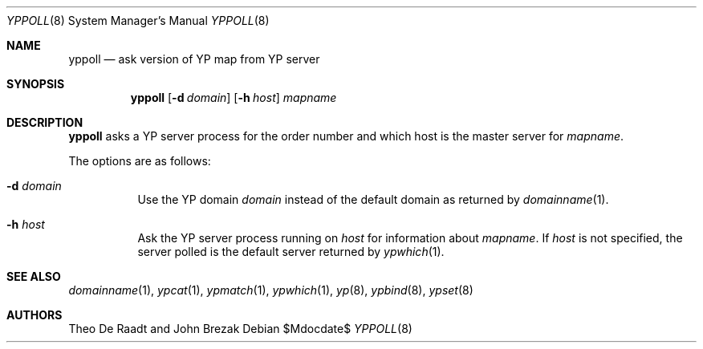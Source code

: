 .\"	$OpenBSD: yppoll.8,v 1.6 2007/02/18 23:32:02 jmc Exp $
.\"	$NetBSD: yppoll.8,v 1.3 1996/02/28 01:23:12 thorpej Exp $
.\"
.\" Copyright (c) 1996 The NetBSD Foundation, Inc.
.\" All rights reserved.
.\"
.\" This code is derived from software contributed to The NetBSD Foundation
.\" by Jason R. Thorpe.
.\"
.\" Redistribution and use in source and binary forms, with or without
.\" modification, are permitted provided that the following conditions
.\" are met:
.\" 1. Redistributions of source code must retain the above copyright
.\"    notice, this list of conditions and the following disclaimer.
.\" 2. Redistributions in binary form must reproduce the above copyright
.\"    notice, this list of conditions and the following disclaimer in the
.\"    documentation and/or other materials provided with the distribution.
.\" 3. All advertising materials mentioning features or use of this software
.\"    must display the following acknowledgement:
.\"        This product includes software developed by the NetBSD
.\"        Foundation, Inc. and its contributors.
.\" 4. Neither the name of The NetBSD Foundation nor the names of its
.\"    contributors may be used to endorse or promote products derived
.\"    from this software without specific prior written permission.
.\"
.\" THIS SOFTWARE IS PROVIDED BY THE NETBSD FOUNDATION, INC. AND CONTRIBUTORS
.\" ``AS IS'' AND ANY EXPRESS OR IMPLIED WARRANTIES, INCLUDING, BUT NOT LIMITED
.\" TO, THE IMPLIED WARRANTIES OF MERCHANTABILITY AND FITNESS FOR A PARTICULAR
.\" PURPOSE ARE DISCLAIMED.  IN NO EVENT SHALL THE REGENTS OR CONTRIBUTORS BE
.\" LIABLE FOR ANY DIRECT, INDIRECT, INCIDENTAL, SPECIAL, EXEMPLARY, OR
.\" CONSEQUENTIAL DAMAGES (INCLUDING, BUT NOT LIMITED TO, PROCUREMENT OF
.\" SUBSTITUTE GOODS OR SERVICES; LOSS OF USE, DATA, OR PROFITS; OR BUSINESS
.\" INTERRUPTION) HOWEVER CAUSED AND ON ANY THEORY OF LIABILITY, WHETHER IN
.\" CONTRACT, STRICT LIABILITY, OR TORT (INCLUDING NEGLIGENCE OR OTHERWISE)
.\" ARISING IN ANY WAY OUT OF THE USE OF THIS SOFTWARE, EVEN IF ADVISED OF THE
.\" POSSIBILITY OF SUCH DAMAGE.
.\"
.Dd $Mdocdate$
.Dt YPPOLL 8
.Os
.Sh NAME
.Nm yppoll
.Nd ask version of YP map from YP server
.Sh SYNOPSIS
.Nm yppoll
.Op Fl d Ar domain
.Op Fl h Ar host
.Ar mapname
.Sh DESCRIPTION
.Nm
asks a YP server process for the order number and which host is the master
server for
.Ar mapname .
.Pp
The options are as follows:
.Bl -tag -width Ds
.It Fl d Ar domain
Use the YP domain
.Ar domain
instead of the default domain as returned by
.Xr domainname 1 .
.It Fl h Ar host
Ask the YP server process running on
.Ar host
for information about
.Ar mapname .
If
.Ar host
is not specified, the server polled is the default server returned by
.Xr ypwhich 1 .
.El
.Sh SEE ALSO
.Xr domainname 1 ,
.Xr ypcat 1 ,
.Xr ypmatch 1 ,
.Xr ypwhich 1 ,
.Xr yp 8 ,
.Xr ypbind 8 ,
.Xr ypset 8
.Sh AUTHORS
Theo De Raadt and John Brezak
